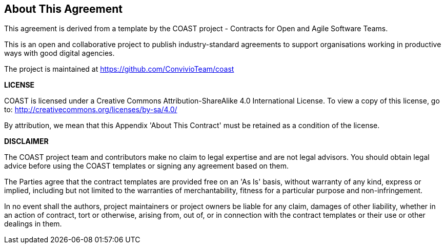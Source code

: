 == About This Agreement
This agreement is derived from a template by the COAST project - Contracts for Open and Agile Software Teams.

This is an open and collaborative project to publish industry-standard agreements to support organisations working in productive ways with good digital agencies.

The project is maintained at https://github.com/ConvivioTeam/coast

**LICENSE**

COAST is licensed under a Creative Commons Attribution-ShareAlike 4.0 International License.
To view a copy of this license, go to: http://creativecommons.org/licenses/by-sa/4.0/

By attribution, we mean that this Appendix 'About This Contract' must be retained as a condition of the license.

**DISCLAIMER**

The COAST project team and contributors make no claim to legal expertise and are not legal advisors.
You should obtain legal advice before using the COAST templates or signing any agreement based on them.

The Parties agree that the contract templates are provided free on an 'As Is' basis,
without warranty of any kind, express or implied, including but not limited to the warranties
of merchantability, fitness for a particular purpose and non-infringement.

In no event shall the authors, project maintainers or project owners be liable for any claim,
damages of other liability, whether in an action of contract, tort or otherwise,
arising from, out of, or in connection with the contract templates or their use
or other dealings in them.
